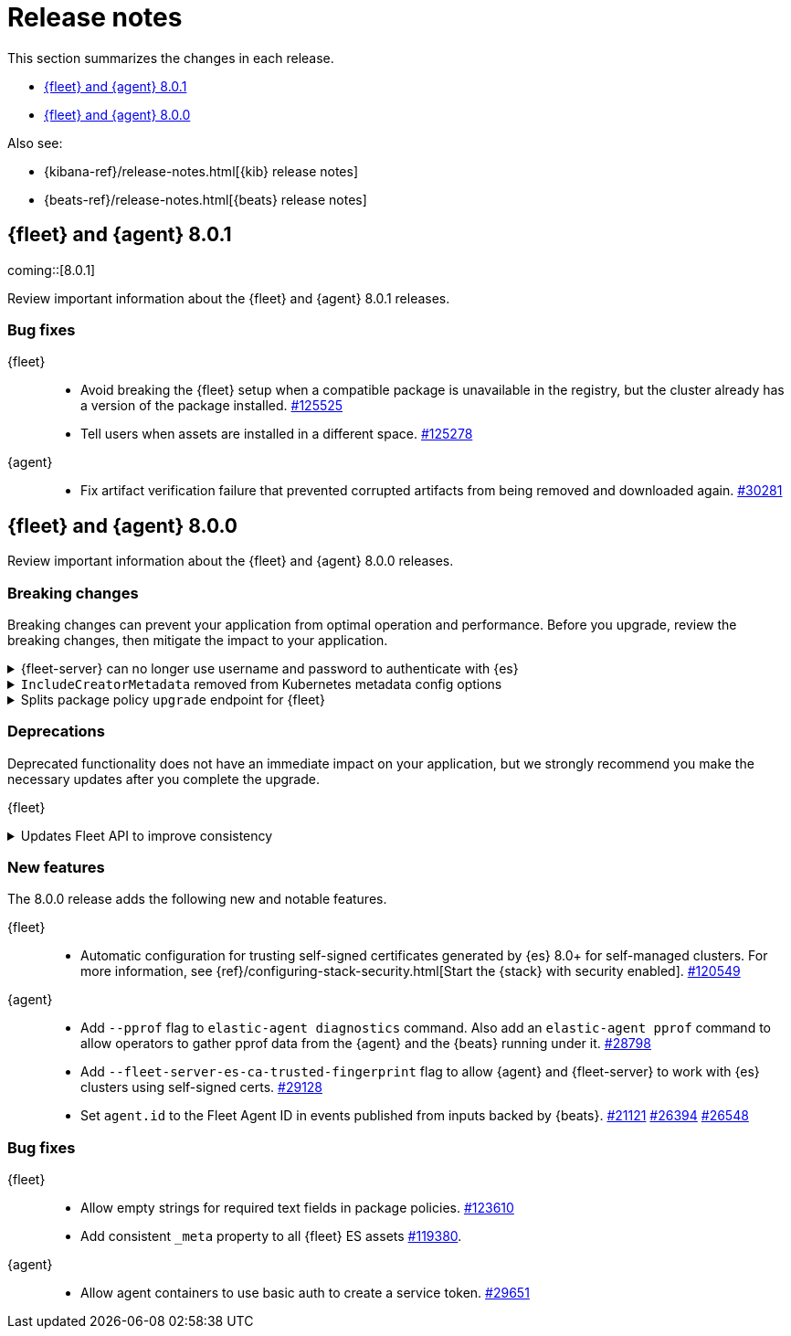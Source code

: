 // Use these for links to issue and pulls. 
:kib-issue: https://github.com/elastic/kibana/issues/
:kib-pull: https://github.com/elastic/kibana/pull/
:agent-issue: https://github.com/elastic/beats/issues/
:agent-pull: https://github.com/elastic/beats/pull/
:fleet-server-issue: https://github.com/elastic/beats/issues/fleet-server/
:fleet-server-pull: https://github.com/elastic/beats/pull/fleet-server/


[[release-notes]]
= Release notes

This section summarizes the changes in each release.

* <<release-notes-8.0.1>>
* <<release-notes-8.0.0>>

Also see:

* {kibana-ref}/release-notes.html[{kib} release notes]
* {beats-ref}/release-notes.html[{beats} release notes]

// begin 8.0.1 relnotes

[[release-notes-8.0.1]]
== {fleet} and {agent} 8.0.1

coming::[8.0.1]

Review important information about the {fleet} and {agent} 8.0.1 releases.

[discrete]
[[bug-fixes-8.0.1]]
=== Bug fixes

{fleet}::
* Avoid breaking the {fleet} setup when a compatible package is unavailable in
the registry, but the cluster already has a version of the package installed.
{kib-pull}125525[#125525]
* Tell users when assets are installed in a different space. {kib-pull}125278[#125278]

{agent}::
* Fix artifact verification failure that prevented corrupted artifacts from
being removed and downloaded again. {agent-pull}30281[#30281]

// end 8.0.1 relnotes


// begin 8.0.1 relnotes

[[release-notes-8.0.0]]
== {fleet} and {agent} 8.0.0

Review important information about the {fleet} and {agent} 8.0.0 releases.

[discrete]
[[breaking-changes-8.0.0]]
=== Breaking changes

Breaking changes can prevent your application from optimal operation and
performance. Before you upgrade, review the breaking changes, then mitigate the
impact to your application.

[discrete]
[[breaking-29458]]
.{fleet-server} can no longer use username and password to authenticate with {es}
[%collapsible]
====
*Details* +
Starting in 8.0, {es} has removed write access to system indices by the
superuser. Therefore, {fleet-server} can no longer use a username and password
to authenticate with {es}. For more information, refer to
{agent-pull}29458[#29458].

*Impact* +
If you run a self-managed {fleet-server} that authenticates with {es} through a
username and password, you must update the configuration to use a {fleet-server}
service token instead. For more information, see <<add-a-fleet-server>>.
====

[discrete]
[[breaking-28006]]
.`IncludeCreatorMetadata` removed from Kubernetes metadata config options
[%collapsible]
====
*Details* +
The deprecated and undocumented `IncludeCreatorMetadata` setting has been
removed from the Kubernetes metadata config options. For more information, refer
to {agent-pull}28006[#28006].

*Impact* +
This change is unlikely to impact existing users because the setting was never
documented. However, if your config uses this setting, you must remove it now.
====

[discrete]
[[breaking-118854]]
.Splits package policy `upgrade` endpoint for {fleet}
[%collapsible]
====
*Details* +
For package policy upgrades, the packagePolicy `upgrade` endpoint format
supports a mutative upgrade operation (when `dryRun: false`) and a read-only dry
run operation (when `dryRun: true`):

[source,text]
--
 POST /package_policies/upgrade
 {
   packagePolicyIds: [...],
   dryRun: false
 }
--

For more information, refer to {kib-pull}118854[#118854].

*Impact* +
The endpoint is now split into two separate endpoints:

[source,text]
--
 POST /package_policies/upgrade
 {
   packagePolicyIds: [...]
 }

 POST /package_policies/upgrade/dry_run
 {
   packagePolicyIds: [...]
 }
--
====

[discrete]
[[deprecations-8.0.0]]
=== Deprecations

Deprecated functionality does not have an immediate impact on your application,
but we strongly recommend you make the necessary updates after you complete the
upgrade.

{fleet}::
[discrete]
[[deprecation-119494]]
.Updates Fleet API to improve consistency
[%collapsible]
====
*Details* +
The Fleet API has been updated to improve consistency:

* Hyphens are changed to underscores in some names.
* The `pkgkey` path parameter in the packages endpoint is split.
* The `response` and `list` properties are renamed to `items` or `item` in some
responses.

For more information, refer to {kib-pull}119494[#119494].

*Impact* +
When you upgrade to 8.0.0, use the following API changes:

* Use `enrollment_api_keys` instead of `enrollment-api-keys`.

* Use `agent_status` instead of `agent-status`.

* Use `service_tokens` instead of `service-tokens`.

* Use `/epm/packages/{packageName}/{version}` instead of `/epm/packages/{pkgkey}`.

* Use `items[]` instead of `response[]` in:
+
[source,text]
--
/api/fleet/enrollment_api_keys
/api/fleet/agents
/epm/packages/
/epm/categories
/epm/packages/_bulk
/epm/packages/limited
/epm/packages/{packageName}/{version} <1>
--
<1> Use `items[]` when the verb is `POST` or `DELETE`. Use `item` when the verb
is `GET` or `PUT`.

For more information, refer to <<fleet-api-docs>>.
====

//{agent}::
//* add info


[discrete]
[[new-features-8.0.0]]
=== New features

The 8.0.0 release adds the following new and notable features.

{fleet}::
* Automatic configuration for trusting self-signed certificates generated by {es}
8.0+ for self-managed clusters. For more information, see
{ref}/configuring-stack-security.html[Start the {stack} with security enabled]. {kib-pull}120549[#120549]

{agent}::
* Add `--pprof` flag to `elastic-agent diagnostics` command. Also add an
`elastic-agent pprof` command to allow operators to gather pprof data from the
{agent} and the {beats} running under it. {agent-pull}28798[#28798]
* Add `--fleet-server-es-ca-trusted-fingerprint` flag to allow {agent} and
{fleet-server} to work with {es} clusters using self-signed certs.
{agent-pull}29128[#29128]
* Set `agent.id` to the Fleet Agent ID in events published from inputs backed
by {beats}. {agent-issue}21121[#21121] {agent-pull}26394[#26394] {agent-pull}26548[#26548]

[discrete]
[[bug-fixes-8.0.0]]
=== Bug fixes

{fleet}::
* Allow empty strings for required text fields in package policies. {kib-pull}123610[#123610]
* Add consistent `_meta` property to all {fleet} ES assets {kib-pull}119380[#119380].

{agent}::
* Allow agent containers to use basic auth to create a service token. {agent-pull}29651[#29651]

// end 8.0.0 relnotes


// ---------------------
//TEMPLATE
//Use the following text as a template. Remember to replace the version info.

// begin 8.0.0 relnotes

//[[release-notes-8.0.0]]
//== {fleet} and {agent} 8.0.0

//Review important information about the {fleet} and {agent} 8.0.0 releases.

//[discrete]
//[[security-updates-8.0.0]]
//=== Security updates

//{fleet}::
//* add info

//{agent}::
//* add info

//[discrete]
//[[breaking-changes-8.0.0]]
//=== Breaking changes

//Breaking changes can prevent your application from optimal operation and
//performance. Before you upgrade, review the breaking changes, then mitigate the
//impact to your application.

//[discrete]
//[[breaking-PR#]]
//.Short description
//[%collapsible]
//====
//*Details* +
//<Describe new behavior.> For more information, refer to {kibana-pull}PR[#PR].

//*Impact* +
//<Describe how users should mitigate the change.> For more information, refer to {fleet-guide}/fleet-server.html[Fleet Server].
//====

//[discrete]
//[[known-issues-8.0.0]]
//=== Known issues

//[[known-issue-issue#]]
//.Short description
//[%collapsible]
//====

//*Details* 

//<Describe known issue.>

//*Impact* +

//<Describe impact or workaround.>

//====

//[discrete]
//[[deprecations-8.0.0]]
//=== Deprecations

//The following functionality is deprecated in 8.0.0, and will be removed in
//8.0.0. Deprecated functionality does not have an immediate impact on your
//application, but we strongly recommend you make the necessary updates after you
//upgrade to 8.0.0.

//{fleet}::
//* add info

//{agent}::
//* add info

//[discrete]
//[[new-features-8.0.0]]
//=== New features

//The 8.0.0 release adds the following new and notable features.

//{fleet}::
//* add info

//{agent}::
//* add info

//[discrete]
//[[enhancements-8.0.0]]
//=== Enhancements

//{fleet}::
//* add info

//{agent}::
//* add info

//[discrete]
//[[bug-fixes-8.0.0]]
//=== Bug fixes

//{fleet}::
//* add info

//{agent}::
//* add info

// end 8.0.0 relnotes
